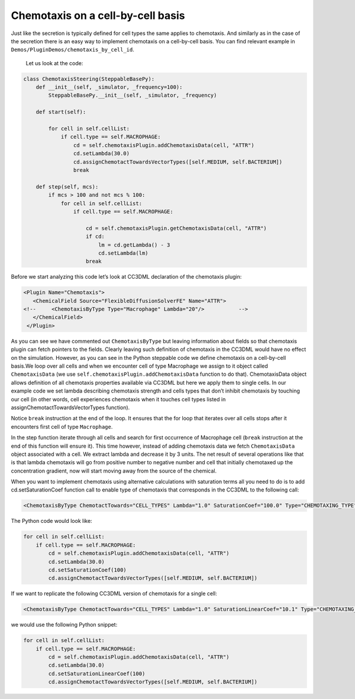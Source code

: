 Chemotaxis on a cell-by-cell basis
==================================

Just like the secretion is typically defined for cell types the same
applies to chemotaxis. And similarly as in the case of the secretion
there is an easy way to implement chemotaxis on a cell-by-cell basis.
You can find relevant example in ``Demos/PluginDemos/chemotaxis_by_cell_id``.
 Let us look at the code:

.. code-block:: python

    class ChemotaxisSteering(SteppableBasePy):
        def __init__(self, _simulator, _frequency=100):
            SteppableBasePy.__init__(self, _simulator, _frequency)

        def start(self):

            for cell in self.cellList:
                if cell.type == self.MACROPHAGE:
                    cd = self.chemotaxisPlugin.addChemotaxisData(cell, "ATTR")
                    cd.setLambda(30.0)
                    cd.assignChemotactTowardsVectorTypes([self.MEDIUM, self.BACTERIUM])
                    break

        def step(self, mcs):
            if mcs > 100 and not mcs % 100:
                for cell in self.cellList:
                    if cell.type == self.MACROPHAGE:

                        cd = self.chemotaxisPlugin.getChemotaxisData(cell, "ATTR")
                        if cd:
                            lm = cd.getLambda() - 3
                            cd.setLambda(lm)
                        break

Before we start analyzing this code let’s look at CC3DML declaration of
the chemotaxis plugin:

.. code-block:: xml

    <Plugin Name="Chemotaxis">
       <ChemicalField Source="FlexibleDiffusionSolverFE" Name="ATTR">
    <!--     <ChemotaxisByType Type="Macrophage" Lambda="20"/>   	 -->
       </ChemicalField>
     </Plugin>


As you can see we have commented out ``ChemotaxisByType`` but leaving
information about fields so that chemotaxis plugin can fetch pointers to
the fields. Clearly leaving such definition of chemotaxis in the CC3DML
would have no effect on the simulation. However, as you can see in the
Python steppable code we define chemotaxis on a cell-by-cell basis.We
loop over all cells and when we encounter cell of type Macrophage we
assign to it object called ``ChemotaxisData`` (we use
``self.chemotaxisPlugin.addChemotaxisData`` function to do that).
ChemotaxisData object allows definition of all chemotaxis properties
available via CC3DML but here we apply them to single cells. In our
example code we set lambda describing chemotaxis strength and cells
types that don’t inhibit chemotaxis by touching our cell (in other
words, cell experiences chemotaxis when it touches cell types listed in
assignChemotactTowardsVectorTypes function).

Notice ``break`` instruction at the end of the loop. It ensures that the for
loop that iterates over all cells stops after it encounters first cell
of type ``Macrophage``.

In the step function iterate through all cells and search for first
occurrence of Macrophage cell (``break`` instruction at the end of this
function will ensure it). This time however, instead of adding
chemotaxis data we fetch ``ChemotaxisData`` object associated with a cell.
We extract lambda and decrease it by 3 units. The net result of several
operations like that is that lambda chemotaxis will go from positive
number to negative number and cell that initially chemotaxed up the
concentration gradient, now will start moving away from the source of
the chemical.

When you want to implement chemotaxis using alternative calculations
with saturation terms all you need to do is to add cd.setSaturationCoef
function call to enable type of chemotaxis that corresponds in the
CC3DML to the following call:

.. code-block:: xml

    <ChemotaxisByType ChemotactTowards="CELL_TYPES" Lambda="1.0" SaturationCoef="100.0" Type="CHEMOTAXING_TYPE"/>

The Python code would look like:

.. code-block:: python

    for cell in self.cellList:
        if cell.type == self.MACROPHAGE:
            cd = self.chemotaxisPlugin.addChemotaxisData(cell, "ATTR")
            cd.setLambda(30.0)
            cd.setSaturationCoef(100)
            cd.assignChemotactTowardsVectorTypes([self.MEDIUM, self.BACTERIUM])

If we want to replicate the following CC3DML version of chemotaxis for a
single cell:

.. code-block:: xml

    <ChemotaxisByType ChemotactTowards="CELL_TYPES" Lambda="1.0" SaturationLinearCoef="10.1" Type="CHEMOTAXING_TYPE"/>

we would use the following Python snippet:

.. code-block:: python

    for cell in self.cellList:
        if cell.type == self.MACROPHAGE:
            cd = self.chemotaxisPlugin.addChemotaxisData(cell, "ATTR")
            cd.setLambda(30.0)
            cd.setSaturationLinearCoef(100)
            cd.assignChemotactTowardsVectorTypes([self.MEDIUM, self.BACTERIUM])

